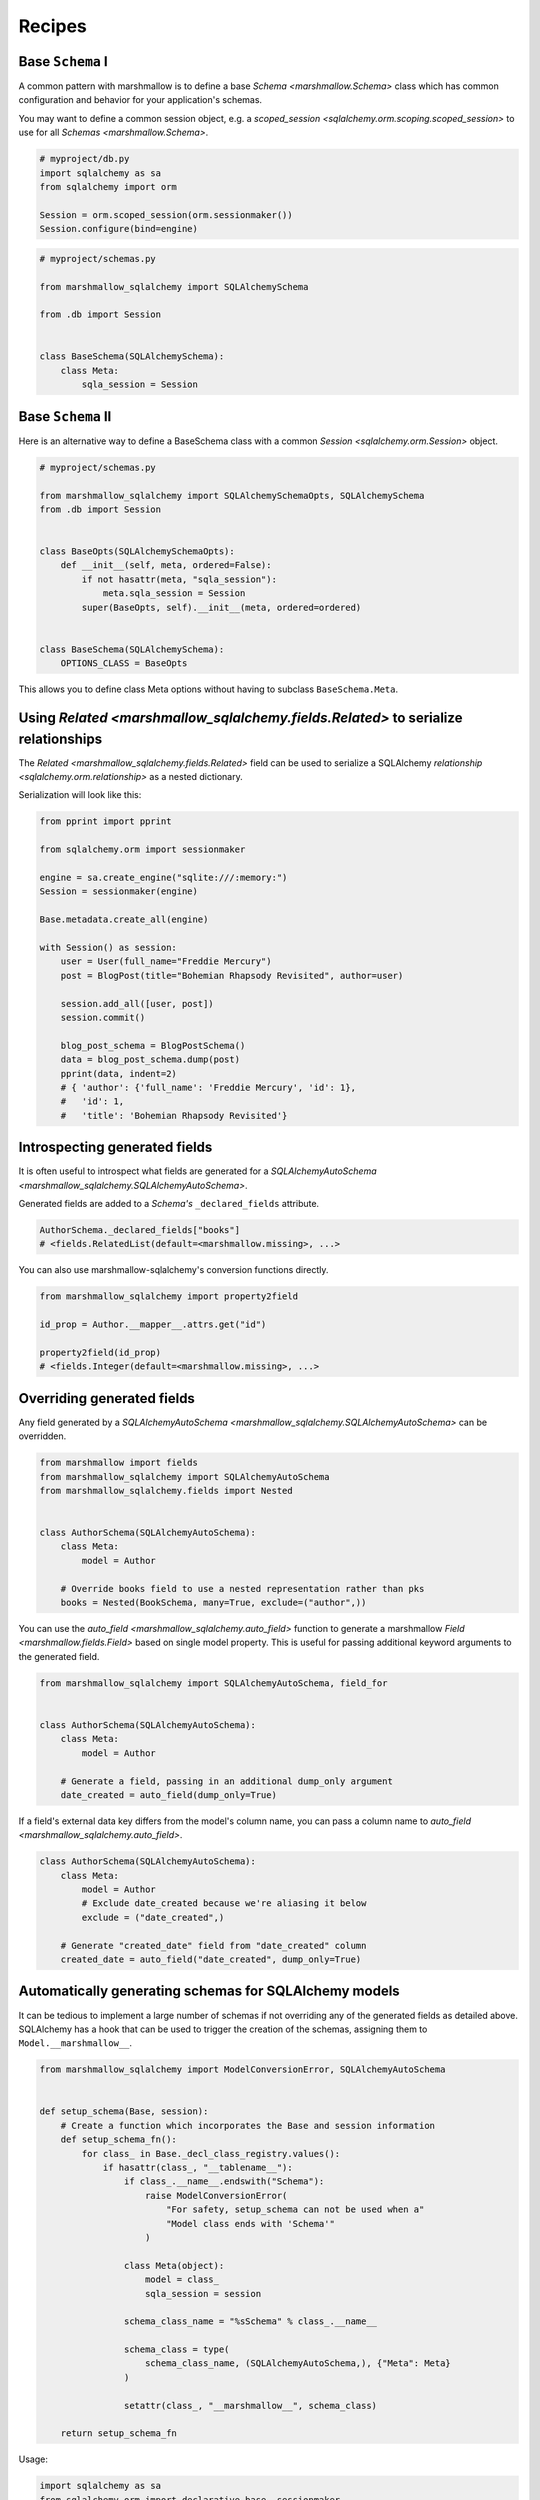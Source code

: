 .. _recipes:

*******
Recipes
*******


Base ``Schema`` I
=================

A common pattern with marshmallow is to define a base `Schema <marshmallow.Schema>` class which has common configuration and behavior for your application's schemas.

You may want to define a common session object, e.g. a `scoped_session <sqlalchemy.orm.scoping.scoped_session>` to use for all `Schemas <marshmallow.Schema>`.


.. code-block:: python

    # myproject/db.py
    import sqlalchemy as sa
    from sqlalchemy import orm

    Session = orm.scoped_session(orm.sessionmaker())
    Session.configure(bind=engine)

.. code-block:: python

    # myproject/schemas.py

    from marshmallow_sqlalchemy import SQLAlchemySchema

    from .db import Session


    class BaseSchema(SQLAlchemySchema):
        class Meta:
            sqla_session = Session


.. code-block:: python
    :emphasize-lines: 9

    # myproject/users/schemas.py

    from ..schemas import BaseSchema
    from .models import User


    class UserSchema(BaseSchema):
        # Inherit BaseSchema's options
        class Meta(BaseSchema.Meta):
            model = User

Base ``Schema`` II
==================

Here is an alternative way to define a BaseSchema class with a common `Session <sqlalchemy.orm.Session>` object.

.. code-block:: python

    # myproject/schemas.py

    from marshmallow_sqlalchemy import SQLAlchemySchemaOpts, SQLAlchemySchema
    from .db import Session


    class BaseOpts(SQLAlchemySchemaOpts):
        def __init__(self, meta, ordered=False):
            if not hasattr(meta, "sqla_session"):
                meta.sqla_session = Session
            super(BaseOpts, self).__init__(meta, ordered=ordered)


    class BaseSchema(SQLAlchemySchema):
        OPTIONS_CLASS = BaseOpts


This allows you to define class Meta options without having to subclass ``BaseSchema.Meta``.

.. code-block:: python
    :emphasize-lines: 8

    # myproject/users/schemas.py

    from ..schemas import BaseSchema
    from .models import User


    class UserSchema(BaseSchema):
        class Meta:
            model = User

Using `Related <marshmallow_sqlalchemy.fields.Related>` to serialize relationships
==================================================================================

The `Related <marshmallow_sqlalchemy.fields.Related>` field can be used to serialize a
SQLAlchemy `relationship <sqlalchemy.orm.relationship>` as a nested dictionary.

.. code-block:: python
    :emphasize-lines: 34

    import sqlalchemy as sa
    from sqlalchemy.orm import DeclarativeBase, relationship

    from marshmallow_sqlalchemy import SQLAlchemyAutoSchema, auto_field
    from marshmallow_sqlalchemy.fields import Related


    class Base(DeclarativeBase):
        pass


    class User(Base):
        __tablename__ = "user"
        id = sa.Column(sa.Integer, primary_key=True)
        full_name = sa.Column(sa.String(255))


    class BlogPost(Base):
        __tablename__ = "blog_post"
        id = sa.Column(sa.Integer, primary_key=True)
        title = sa.Column(sa.String(255), nullable=False)

        author_id = sa.Column(sa.Integer, sa.ForeignKey(User.id), nullable=False)
        author = relationship(User)


    class BlogPostSchema(SQLAlchemyAutoSchema):
        class Meta:
            model = BlogPost

        id = auto_field()
        # Blog's author will be serialized as a dictionary with
        # `id` and `name` pulled from the related User.
        author = Related(["id", "full_name"])

Serialization will look like this:

.. code-block:: python

    from pprint import pprint

    from sqlalchemy.orm import sessionmaker

    engine = sa.create_engine("sqlite:///:memory:")
    Session = sessionmaker(engine)

    Base.metadata.create_all(engine)

    with Session() as session:
        user = User(full_name="Freddie Mercury")
        post = BlogPost(title="Bohemian Rhapsody Revisited", author=user)

        session.add_all([user, post])
        session.commit()

        blog_post_schema = BlogPostSchema()
        data = blog_post_schema.dump(post)
        pprint(data, indent=2)
        # { 'author': {'full_name': 'Freddie Mercury', 'id': 1},
        #   'id': 1,
        #   'title': 'Bohemian Rhapsody Revisited'}

Introspecting generated fields
==============================

It is often useful to introspect what fields are generated for a `SQLAlchemyAutoSchema <marshmallow_sqlalchemy.SQLAlchemyAutoSchema>`.

Generated fields are added to a `Schema's` ``_declared_fields`` attribute.

.. code-block:: python

    AuthorSchema._declared_fields["books"]
    # <fields.RelatedList(default=<marshmallow.missing>, ...>


You can also use marshmallow-sqlalchemy's conversion functions directly.


.. code-block:: python

    from marshmallow_sqlalchemy import property2field

    id_prop = Author.__mapper__.attrs.get("id")

    property2field(id_prop)
    # <fields.Integer(default=<marshmallow.missing>, ...>

Overriding generated fields
===========================

Any field generated by a `SQLAlchemyAutoSchema <marshmallow_sqlalchemy.SQLAlchemyAutoSchema>` can be overridden.

.. code-block:: python

    from marshmallow import fields
    from marshmallow_sqlalchemy import SQLAlchemyAutoSchema
    from marshmallow_sqlalchemy.fields import Nested


    class AuthorSchema(SQLAlchemyAutoSchema):
        class Meta:
            model = Author

        # Override books field to use a nested representation rather than pks
        books = Nested(BookSchema, many=True, exclude=("author",))

You can use the `auto_field <marshmallow_sqlalchemy.auto_field>` function to generate a marshmallow `Field <marshmallow.fields.Field>` based on single model property. This is useful for passing additional keyword arguments to the generated field.

.. code-block:: python

    from marshmallow_sqlalchemy import SQLAlchemyAutoSchema, field_for


    class AuthorSchema(SQLAlchemyAutoSchema):
        class Meta:
            model = Author

        # Generate a field, passing in an additional dump_only argument
        date_created = auto_field(dump_only=True)

If a field's external data key differs from the model's column name, you can pass a column name to `auto_field <marshmallow_sqlalchemy.auto_field>`.

.. code-block:: python

    class AuthorSchema(SQLAlchemyAutoSchema):
        class Meta:
            model = Author
            # Exclude date_created because we're aliasing it below
            exclude = ("date_created",)

        # Generate "created_date" field from "date_created" column
        created_date = auto_field("date_created", dump_only=True)

Automatically generating schemas for SQLAlchemy models
======================================================

It can be tedious to implement a large number of schemas if not overriding any of the generated fields as detailed above. SQLAlchemy has a hook that can be used to trigger the creation of the schemas, assigning them to ``Model.__marshmallow__``.

.. code-block:: python

    from marshmallow_sqlalchemy import ModelConversionError, SQLAlchemyAutoSchema


    def setup_schema(Base, session):
        # Create a function which incorporates the Base and session information
        def setup_schema_fn():
            for class_ in Base._decl_class_registry.values():
                if hasattr(class_, "__tablename__"):
                    if class_.__name__.endswith("Schema"):
                        raise ModelConversionError(
                            "For safety, setup_schema can not be used when a"
                            "Model class ends with 'Schema'"
                        )

                    class Meta(object):
                        model = class_
                        sqla_session = session

                    schema_class_name = "%sSchema" % class_.__name__

                    schema_class = type(
                        schema_class_name, (SQLAlchemyAutoSchema,), {"Meta": Meta}
                    )

                    setattr(class_, "__marshmallow__", schema_class)

        return setup_schema_fn

Usage:

.. code-block:: python

    import sqlalchemy as sa
    from sqlalchemy.orm import declarative_base, sessionmaker
    from sqlalchemy import event
    from sqlalchemy.orm import mapper

    # Either import or declare setup_schema here

    engine = sa.create_engine("sqlite:///:memory:")
    Session = sessionmaker(engine)
    Base = declarative_base()


    class Author(Base):
        __tablename__ = "authors"
        id = sa.Column(sa.Integer, primary_key=True)
        name = sa.Column(sa.String)

        def __repr__(self):
            return "<Author(name={self.name!r})>".format(self=self)


    # Listen for the SQLAlchemy event and run setup_schema.
    # Note: This has to be done after Base and session are setup
    event.listen(mapper, "after_configured", setup_schema(Base, session))

    Base.metadata.create_all(engine)

    with Session() as session:
        author = Author(name="Chuck Paluhniuk")
        session.add(author)
        session.commit()

        # Model.__marshmallow__ returns the Class not an instance of the schema
        # so remember to instantiate it
        author_schema = Author.__marshmallow__()

        print(author_schema.dump(author))

This is inspired by functionality from `ColanderAlchemy <https://colanderalchemy.readthedocs.io/en/latest/>`_.

Smart ``Nested`` field
======================

To serialize nested attributes to primary keys unless they are already loaded, you can use this custom field.

.. code-block:: python

    from marshmallow_sqlalchemy.fields import Nested


    class SmartNested(Nested):
        def serialize(self, attr, obj, accessor=None):
            if attr not in obj.__dict__:
                return {"id": int(getattr(obj, attr + "_id"))}
            return super().serialize(attr, obj, accessor)

An example of then using this:

.. code-block:: python

    from marshmallow_sqlalchemy import SQLAlchemySchema, auto_field


    class BookSchema(SQLAlchemySchema):
        id = auto_field()
        author = SmartNested(AuthorSchema)

        class Meta:
            model = Book
            sqla_session = Session


    book = Book(id=1)
    book.author = Author(name="Chuck Paluhniuk")
    session.add(book)
    session.commit()

    book = Book.query.get(1)
    print(BookSchema().dump(book)["author"])
    # {'id': 1}

    book = Book.query.options(joinedload("author")).get(1)
    print(BookSchema().dump(book)["author"])
    # {'id': 1, 'name': 'Chuck Paluhniuk'}

Transient object creation
=========================

Sometimes it might be desirable to deserialize instances that are transient (not attached to a session). In these cases you can specify the `transient` option in the `Meta <marshmallow_sqlalchemy.SQLAlchemySchemaOpts>` class of a `SQLAlchemySchema <marshmallow_sqlalchemy.SQLAlchemySchema>`.


.. code-block:: python

    from marshmallow_sqlalchemy import SQLAlchemyAutoSchema


    class AuthorSchema(SQLAlchemyAutoSchema):
        class Meta:
            model = Author
            load_instance = True
            transient = True


    dump_data = {"id": 1, "name": "John Steinbeck"}
    print(AuthorSchema().load(dump_data))
    # <Author(name='John Steinbeck')>

You may also explicitly specify an override by passing the same argument to `load <marshmallow_sqlalchemy.SQLAlchemySchema.load>`.

.. code-block:: python

    from marshmallow_sqlalchemy import SQLAlchemyAutoSchema


    class AuthorSchema(SQLAlchemyAutoSchema):
        class Meta:
            model = Author
            sqla_session = Session
            load_instance = True


    dump_data = {"id": 1, "name": "John Steinbeck"}
    print(AuthorSchema().load(dump_data, transient=True))
    # <Author(name='John Steinbeck')>

Note that transience propagates to relationships (i.e. auto-generated schemas for nested items will also be transient).


.. seealso::

    See `State Management <https://docs.sqlalchemy.org/en/latest/orm/session_state_management.html>`_ to understand session state management.

Controlling instance loading
============================

You can override the schema ``load_instance`` flag by passing in a ``load_instance`` argument when creating the schema instance. Use this to switch between loading to a dictionary or to a model instance:

.. code-block:: python

    from marshmallow_sqlalchemy import SQLAlchemyAutoSchema


    class AuthorSchema(SQLAlchemyAutoSchema):
        class Meta:
            model = Author
            sqla_session = Session
            load_instance = True


    dump_data = {"id": 1, "name": "John Steinbeck"}
    print(AuthorSchema().load(dump_data))  # loading an instance
    # <Author(name='John Steinbeck')>
    print(AuthorSchema(load_instance=False).load(dump_data))  # loading a dict
    # {"id": 1, "name": "John Steinbeck"}
